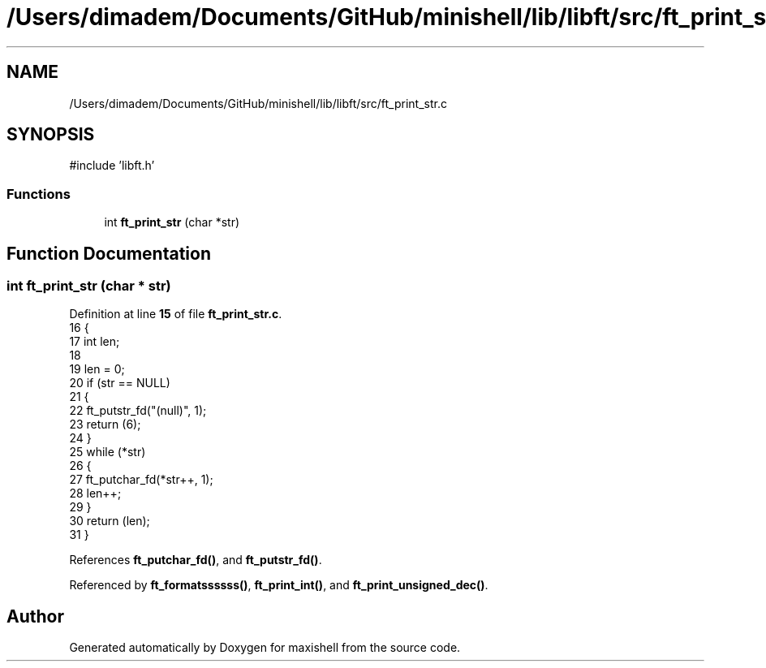 .TH "/Users/dimadem/Documents/GitHub/minishell/lib/libft/src/ft_print_str.c" 3 "Version 1" "maxishell" \" -*- nroff -*-
.ad l
.nh
.SH NAME
/Users/dimadem/Documents/GitHub/minishell/lib/libft/src/ft_print_str.c
.SH SYNOPSIS
.br
.PP
\fR#include 'libft\&.h'\fP
.br

.SS "Functions"

.in +1c
.ti -1c
.RI "int \fBft_print_str\fP (char *str)"
.br
.in -1c
.SH "Function Documentation"
.PP 
.SS "int ft_print_str (char * str)"

.PP
Definition at line \fB15\fP of file \fBft_print_str\&.c\fP\&.
.nf
16 {
17     int len;
18 
19     len = 0;
20     if (str == NULL)
21     {
22         ft_putstr_fd("(null)", 1);
23         return (6);
24     }
25     while (*str)
26     {
27         ft_putchar_fd(*str++, 1);
28         len++;
29     }
30     return (len);
31 }
.PP
.fi

.PP
References \fBft_putchar_fd()\fP, and \fBft_putstr_fd()\fP\&.
.PP
Referenced by \fBft_formatssssss()\fP, \fBft_print_int()\fP, and \fBft_print_unsigned_dec()\fP\&.
.SH "Author"
.PP 
Generated automatically by Doxygen for maxishell from the source code\&.
